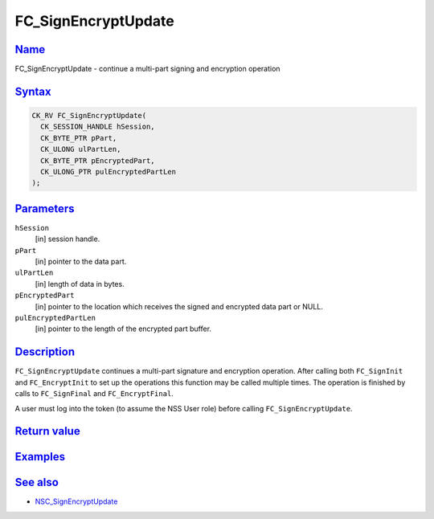 .. _mozilla_projects_nss_reference_fc_signencryptupdate:

FC_SignEncryptUpdate
====================

`Name <#name>`__
~~~~~~~~~~~~~~~~

.. container::

   FC_SignEncryptUpdate - continue a multi-part signing and encryption operation

`Syntax <#syntax>`__
~~~~~~~~~~~~~~~~~~~~

.. container::

   .. code::

      CK_RV FC_SignEncryptUpdate(
        CK_SESSION_HANDLE hSession,
        CK_BYTE_PTR pPart,
        CK_ULONG ulPartLen,
        CK_BYTE_PTR pEncryptedPart,
        CK_ULONG_PTR pulEncryptedPartLen
      );

`Parameters <#parameters>`__
~~~~~~~~~~~~~~~~~~~~~~~~~~~~

.. container::

   ``hSession``
      [in] session handle.
   ``pPart``
      [in] pointer to the data part.
   ``ulPartLen``
      [in] length of data in bytes.
   ``pEncryptedPart``
      [in] pointer to the location which receives the signed and encrypted data part or NULL.
   ``pulEncryptedPartLen``
      [in] pointer to the length of the encrypted part buffer.

`Description <#description>`__
~~~~~~~~~~~~~~~~~~~~~~~~~~~~~~

.. container::

   ``FC_SignEncryptUpdate`` continues a multi-part signature and encryption operation. After calling
   both ``FC_SignInit`` and ``FC_EncryptInit`` to set up the operations this function may be called
   multiple times. The operation is finished by calls to ``FC_SignFinal`` and ``FC_EncryptFinal``.

   A user must log into the token (to assume the NSS User role) before calling
   ``FC_SignEncryptUpdate``.

.. _return_value:

`Return value <#return_value>`__
~~~~~~~~~~~~~~~~~~~~~~~~~~~~~~~~

.. container::

`Examples <#examples>`__
~~~~~~~~~~~~~~~~~~~~~~~~

.. container::

.. _see_also:

`See also <#see_also>`__
~~~~~~~~~~~~~~~~~~~~~~~~

.. container::

   -  `NSC_SignEncryptUpdate </en-US/NSC_SignEncryptUpdate>`__